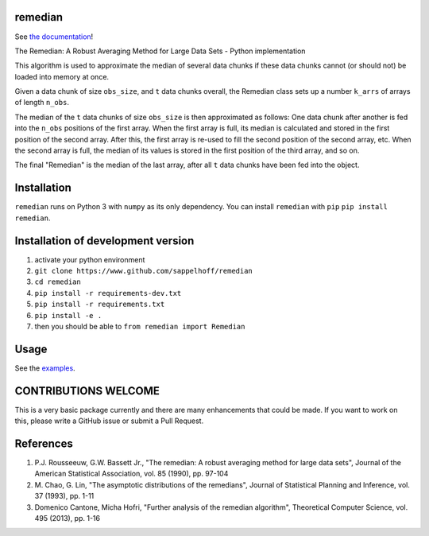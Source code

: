 

.. image:: https://travis-ci.org/sappelhoff/remedian.svg?branch=master
   :target: https://travis-ci.org/sappelhoff/remedian
   :alt: Build Status


.. image:: https://codecov.io/gh/sappelhoff/remedian/branch/master/graph/badge.svg
   :target: https://codecov.io/gh/sappelhoff/remedian
   :alt: codecov


.. image:: https://readthedocs.org/projects/remedian/badge/?version=latest
   :target: http://remedian.readthedocs.io/en/latest/?badge=latest
   :alt: Documentation Status


.. image:: https://badge.fury.io/py/remedian.svg
   :target: https://badge.fury.io/py/remedian
   :alt: PyPI version


remedian
========

See `the documentation <http://remedian.readthedocs.io/en/latest/>`_!

.. docs_readme_include_label

The  Remedian:  A  Robust  Averaging  Method  for  Large  Data  Sets - Python
implementation

This algorithm is used to approximate the median of several data chunks if
these data chunks cannot (or should not) be loaded into memory at once.

Given a data chunk of size ``obs_size``, and ``t`` data chunks overall, the
Remedian class sets up a number ``k_arrs`` of arrays of length ``n_obs``.

The median of the ``t`` data chunks of size ``obs_size`` is then approximated
as follows: One data chunk after another is fed into the ``n_obs`` positions
of the first array. When the first array is full, its median is calculated
and stored in the first position of the second array. After this, the first
array is re-used to fill the second position of the second array, etc.
When the second array is full, the median of its values is stored in the
first position of the third array, and so on.

The final "Remedian" is the median of the last array, after all ``t`` data
chunks have been fed into the object.

Installation
============

``remedian`` runs on Python 3 with ``numpy`` as its only dependency.
You can install ``remedian`` with ``pip`` ``pip install remedian``.

Installation of development version
===================================

#. activate your python environment
#. ``git clone https://www.github.com/sappelhoff/remedian``
#. ``cd remedian``
#. ``pip install -r requirements-dev.txt``
#. ``pip install -r requirements.txt``
#. ``pip install -e .``
#. then you should be able to ``from remedian import Remedian``

Usage
=====

See the `examples <https://remedian.readthedocs.io/en/latest/auto_examples/index.html>`_.

CONTRIBUTIONS WELCOME
=====================

This is a very basic package currently and there are many enhancements that
could be made. If you want to work on this, please write a GitHub issue or
submit a Pull Request.

References
==========
#. P.J. Rousseeuw, G.W. Bassett Jr., "The remedian: A robust averaging method
   for large data sets", Journal of the American Statistical Association, vol.
   85 (1990), pp. 97-104

#. M. Chao, G. Lin, "The asymptotic distributions of the remedians", Journal of
   Statistical Planning and Inference, vol. 37 (1993), pp. 1-11

#. Domenico Cantone, Micha Hofri, "Further analysis of the remedian algorithm",
   Theoretical Computer Science, vol. 495 (2013), pp. 1-16
